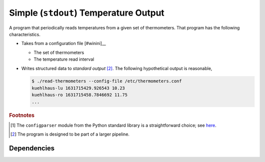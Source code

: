 .. ot-task:: ec.ec2.task_prog_stdout
   :dependencies: ec.ec2.task_sensor_iface

Simple (``stdout``) Temperature Output
======================================

A program that periodically reads temperatures from a given set of
thermometers. That program has the following characteristics.

* Takes from a configuration file [#winini]__ 

  * The set of thermometers
  * The temperature read interval

* Writes structured data to *standard output* [#pipe]_. The following
  hypothetical output is reasonable,

  .. code-block:: console

     $ ./read-thermometers --config-file /etc/thermometers.conf
     kuehlhaus-lu 1631715429.926543 10.23
     kuehlhaus-ro 1631715458.7846692 11.75
     ...


.. rubric:: Footnotes

.. [#winini] The ``configparser`` module from the Python standard
             library is a straightforward choice; see `here
             <https://docs.python.org/3/library/configparser.html>`__.
.. [#pipe] The program is designed to be part of a larger pipeline.

Dependencies
------------

.. ot-graph::
   :entries: ec.ec2.task_prog_stdout
